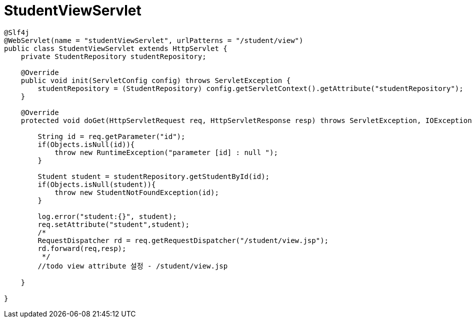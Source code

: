 = StudentViewServlet

[source,java]
----
@Slf4j
@WebServlet(name = "studentViewServlet", urlPatterns = "/student/view")
public class StudentViewServlet extends HttpServlet {
    private StudentRepository studentRepository;

    @Override
    public void init(ServletConfig config) throws ServletException {
        studentRepository = (StudentRepository) config.getServletContext().getAttribute("studentRepository");
    }

    @Override
    protected void doGet(HttpServletRequest req, HttpServletResponse resp) throws ServletException, IOException {

        String id = req.getParameter("id");
        if(Objects.isNull(id)){
            throw new RuntimeException("parameter [id] : null ");
        }

        Student student = studentRepository.getStudentById(id);
        if(Objects.isNull(student)){
            throw new StudentNotFoundException(id);
        }

        log.error("student:{}", student);
        req.setAttribute("student",student);
        /*
        RequestDispatcher rd = req.getRequestDispatcher("/student/view.jsp");
        rd.forward(req,resp);
         */
        //todo view attribute 설정 - /student/view.jsp
        
    }

}
----